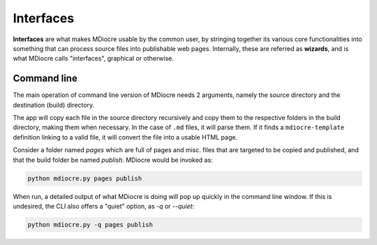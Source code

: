 Interfaces
==========

**Interfaces** are what makes MDiocre usable by the common user, by stringing
together its various core functionalities into something that can process
source files into publishable web pages. Internally, these are referred as
**wizards**, and is what MDiocre calls "interfaces", graphical or otherwise.

Command line
------------

The main operation of command line version of MDiocre needs 2 arguments, namely
the source directory and the destination (build) directory.

The app will copy each file in the source directory recursively and copy them
to the respective folders in the build directory, making them when necessary.
In the case of ``.md`` files, it will parse them. If it finds a
``mdiocre-template`` definition linking to a valid file, it will convert the
file into a usable HTML page.

Consider a folder named `pages` which are full of pages and misc. files that
are targeted to be copied and published, and that the build folder be named
`publish`. MDiocre would be invoked as:

.. code-block::

   python mdiocre.py pages publish

When run, a detailed output of what MDiocre is doing will pop up quickly in
the command line window. If this is undesired, the CLI also offers a "quiet"
option, as `-q` or `--quiet`:

.. code-block::

   python mdiocre.py -q pages publish

.. code
